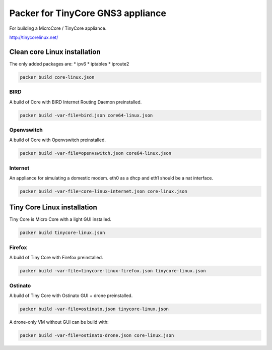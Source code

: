 Packer for TinyCore GNS3 appliance
==================================

For building a MicroCore / TinyCore appliance.

http://tinycorelinux.net/

Clean core Linux installation
*****************************

The only added packages are:
* ipv6
* iptables
* iproute2

.. code:: bash

    packer build core-linux.json


BIRD
'''''

A build of Core with BIRD Internet Routing Daemon preinstalled.

.. code:: bash

    packer build -var-file=bird.json core64-linux.json


Openvswitch
''''''''''''

A build of Core with Openvswitch preinstalled.

.. code:: bash

    packer build -var-file=openvswitch.json core64-linux.json


Internet
''''''''
An appliance for simulating a domestic modem. eth0 as a dhcp and eth1 should be a nat interface.

.. code:: bash

    packer build -var-file=core-linux-internet.json core-linux.json



Tiny Core Linux installation
****************************

Tiny Core is Micro Core with a light GUI installed.

.. code:: bash

    packer build tinycore-linux.json

Firefox
'''''''''

A build of Tiny Core with Firefox preinstalled.

.. code:: bash

    packer build -var-file=tinycore-linux-firefox.json tinycore-linux.json


Ostinato
'''''''''

A build of Tiny Core with Ostinato GUI + drone preinstalled.

.. code:: bash

    packer build -var-file=ostinato.json tinycore-linux.json

A drone-only VM without GUI can be build with:

.. code:: bash

    packer build -var-file=ostinato-drone.json core-linux.json
